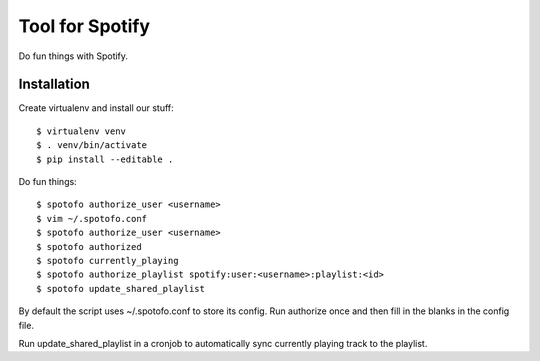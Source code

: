 
Tool for Spotify
****************

Do fun things with Spotify.

Installation
============

Create virtualenv and install our stuff::

  $ virtualenv venv
  $ . venv/bin/activate
  $ pip install --editable .

Do fun things::

  $ spotofo authorize_user <username>
  $ vim ~/.spotofo.conf
  $ spotofo authorize_user <username>
  $ spotofo authorized
  $ spotofo currently_playing
  $ spotofo authorize_playlist spotify:user:<username>:playlist:<id>
  $ spotofo update_shared_playlist

By default the script uses ~/.spotofo.conf to store its config.
Run authorize once and then fill in the blanks in the config file.

Run update_shared_playlist in a cronjob to automatically sync
currently playing track to the playlist.

